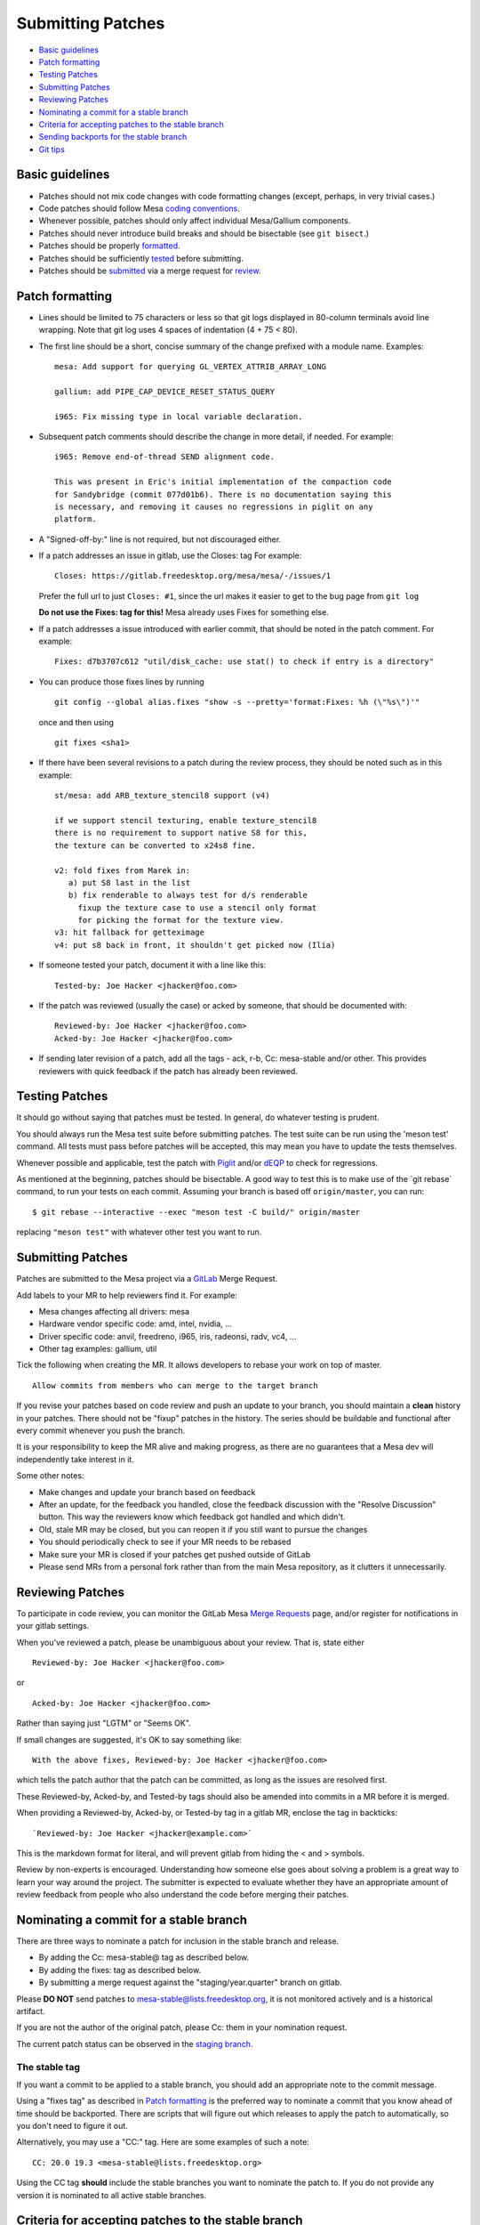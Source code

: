 Submitting Patches
==================

-  `Basic guidelines <#guidelines>`__
-  `Patch formatting <#formatting>`__
-  `Testing Patches <#testing>`__
-  `Submitting Patches <#submit>`__
-  `Reviewing Patches <#reviewing>`__
-  `Nominating a commit for a stable branch <#nominations>`__
-  `Criteria for accepting patches to the stable branch <#criteria>`__
-  `Sending backports for the stable branch <#backports>`__
-  `Git tips <#gittips>`__

.. _guidelines:

Basic guidelines
----------------

-  Patches should not mix code changes with code formatting changes
   (except, perhaps, in very trivial cases.)
-  Code patches should follow Mesa `coding
   conventions <codingstyle.html>`__.
-  Whenever possible, patches should only affect individual Mesa/Gallium
   components.
-  Patches should never introduce build breaks and should be bisectable
   (see ``git bisect``.)
-  Patches should be properly `formatted <#formatting>`__.
-  Patches should be sufficiently `tested <#testing>`__ before
   submitting.
-  Patches should be `submitted <#submit>`__ via a merge request for
   `review <#reviewing>`__.

.. _formatting:

Patch formatting
----------------

-  Lines should be limited to 75 characters or less so that git logs
   displayed in 80-column terminals avoid line wrapping. Note that git
   log uses 4 spaces of indentation (4 + 75 < 80).
-  The first line should be a short, concise summary of the change
   prefixed with a module name. Examples:

   ::

      mesa: Add support for querying GL_VERTEX_ATTRIB_ARRAY_LONG

      gallium: add PIPE_CAP_DEVICE_RESET_STATUS_QUERY

      i965: Fix missing type in local variable declaration.

-  Subsequent patch comments should describe the change in more detail,
   if needed. For example:

   ::

      i965: Remove end-of-thread SEND alignment code.

      This was present in Eric's initial implementation of the compaction code
      for Sandybridge (commit 077d01b6). There is no documentation saying this
      is necessary, and removing it causes no regressions in piglit on any
      platform.

-  A "Signed-off-by:" line is not required, but not discouraged either.
-  If a patch addresses an issue in gitlab, use the Closes: tag For
   example:

   ::

      Closes: https://gitlab.freedesktop.org/mesa/mesa/-/issues/1

   Prefer the full url to just ``Closes: #1``, since the url makes it
   easier to get to the bug page from ``git log``

   **Do not use the Fixes: tag for this!** Mesa already uses Fixes for
   something else.

-  If a patch addresses a issue introduced with earlier commit, that
   should be noted in the patch comment. For example:

   ::

      Fixes: d7b3707c612 "util/disk_cache: use stat() to check if entry is a directory"

-  You can produce those fixes lines by running

   ::

      git config --global alias.fixes "show -s --pretty='format:Fixes: %h (\"%s\")'"

   once and then using

   ::

      git fixes <sha1>

-  If there have been several revisions to a patch during the review
   process, they should be noted such as in this example:

   ::

      st/mesa: add ARB_texture_stencil8 support (v4)

      if we support stencil texturing, enable texture_stencil8
      there is no requirement to support native S8 for this,
      the texture can be converted to x24s8 fine.

      v2: fold fixes from Marek in:
         a) put S8 last in the list
         b) fix renderable to always test for d/s renderable
           fixup the texture case to use a stencil only format
           for picking the format for the texture view.
      v3: hit fallback for getteximage
      v4: put s8 back in front, it shouldn't get picked now (Ilia)

-  If someone tested your patch, document it with a line like this:

   ::

      Tested-by: Joe Hacker <jhacker@foo.com>

-  If the patch was reviewed (usually the case) or acked by someone,
   that should be documented with:

   ::

      Reviewed-by: Joe Hacker <jhacker@foo.com>
      Acked-by: Joe Hacker <jhacker@foo.com>

-  If sending later revision of a patch, add all the tags - ack, r-b,
   Cc: mesa-stable and/or other. This provides reviewers with quick
   feedback if the patch has already been reviewed.

.. _testing:

Testing Patches
---------------

It should go without saying that patches must be tested. In general, do
whatever testing is prudent.

You should always run the Mesa test suite before submitting patches. The
test suite can be run using the 'meson test' command. All tests must
pass before patches will be accepted, this may mean you have to update
the tests themselves.

Whenever possible and applicable, test the patch with
`Piglit <https://piglit.freedesktop.org>`__ and/or
`dEQP <https://android.googlesource.com/platform/external/deqp/>`__ to
check for regressions.

As mentioned at the beginning, patches should be bisectable. A good way
to test this is to make use of the \`git rebase\` command, to run your
tests on each commit. Assuming your branch is based off
``origin/master``, you can run:

::

   $ git rebase --interactive --exec "meson test -C build/" origin/master

replacing ``"meson test"`` with whatever other test you want to run.

.. _submit:

Submitting Patches
------------------

Patches are submitted to the Mesa project via a
`GitLab <https://gitlab.freedesktop.org/mesa/mesa>`__ Merge Request.

Add labels to your MR to help reviewers find it. For example:

-  Mesa changes affecting all drivers: mesa
-  Hardware vendor specific code: amd, intel, nvidia, ...
-  Driver specific code: anvil, freedreno, i965, iris, radeonsi, radv,
   vc4, ...
-  Other tag examples: gallium, util

Tick the following when creating the MR. It allows developers to rebase
your work on top of master.

::

   Allow commits from members who can merge to the target branch

If you revise your patches based on code review and push an update to
your branch, you should maintain a **clean** history in your patches.
There should not be "fixup" patches in the history. The series should be
buildable and functional after every commit whenever you push the
branch.

It is your responsibility to keep the MR alive and making progress, as
there are no guarantees that a Mesa dev will independently take interest
in it.

Some other notes:

-  Make changes and update your branch based on feedback
-  After an update, for the feedback you handled, close the feedback
   discussion with the "Resolve Discussion" button. This way the
   reviewers know which feedback got handled and which didn't.
-  Old, stale MR may be closed, but you can reopen it if you still want
   to pursue the changes
-  You should periodically check to see if your MR needs to be rebased
-  Make sure your MR is closed if your patches get pushed outside of
   GitLab
-  Please send MRs from a personal fork rather than from the main Mesa
   repository, as it clutters it unnecessarily.

.. _reviewing:

Reviewing Patches
-----------------

To participate in code review, you can monitor the GitLab Mesa `Merge
Requests <https://gitlab.freedesktop.org/mesa/mesa/-/merge_requests>`__
page, and/or register for notifications in your gitlab settings.

When you've reviewed a patch, please be unambiguous about your review.
That is, state either

::

   Reviewed-by: Joe Hacker <jhacker@foo.com>

or

::

   Acked-by: Joe Hacker <jhacker@foo.com>

Rather than saying just "LGTM" or "Seems OK".

If small changes are suggested, it's OK to say something like:

::

   With the above fixes, Reviewed-by: Joe Hacker <jhacker@foo.com>

which tells the patch author that the patch can be committed, as long as
the issues are resolved first.

These Reviewed-by, Acked-by, and Tested-by tags should also be amended
into commits in a MR before it is merged.

When providing a Reviewed-by, Acked-by, or Tested-by tag in a gitlab MR,
enclose the tag in backticks:

::

   `Reviewed-by: Joe Hacker <jhacker@example.com>`

This is the markdown format for literal, and will prevent gitlab from
hiding the < and > symbols.

Review by non-experts is encouraged. Understanding how someone else goes
about solving a problem is a great way to learn your way around the
project. The submitter is expected to evaluate whether they have an
appropriate amount of review feedback from people who also understand
the code before merging their patches.

.. _nominations:

Nominating a commit for a stable branch
---------------------------------------

There are three ways to nominate a patch for inclusion in the stable
branch and release.

-  By adding the Cc: mesa-stable@ tag as described below.
-  By adding the fixes: tag as described below.
-  By submitting a merge request against the "staging/year.quarter"
   branch on gitlab.

Please **DO NOT** send patches to mesa-stable@lists.freedesktop.org, it
is not monitored actively and is a historical artifact.

If you are not the author of the original patch, please Cc: them in your
nomination request.

The current patch status can be observed in the `staging
branch <releasing.html#stagingbranch>`__.

.. _thetag:

The stable tag
~~~~~~~~~~~~~~

If you want a commit to be applied to a stable branch, you should add an
appropriate note to the commit message.

Using a "fixes tag" as described in `Patch formatting <#formatting>`__
is the preferred way to nominate a commit that you know ahead of time
should be backported. There are scripts that will figure out which
releases to apply the patch to automatically, so you don't need to
figure it out.

Alternatively, you may use a "CC:" tag. Here are some examples of such a
note:

::

   CC: 20.0 19.3 <mesa-stable@lists.freedesktop.org>

Using the CC tag **should** include the stable branches you want to
nominate the patch to. If you do not provide any version it is nominated
to all active stable branches.

.. _criteria:

Criteria for accepting patches to the stable branch
---------------------------------------------------

Mesa has a designated release manager for each stable branch, and the
release manager is the only developer that should be pushing changes to
these branches. Everyone else should nominate patches using the
mechanism described above. The following rules define which patches are
accepted and which are not. The stable-release manager is also given
broad discretion in rejecting patches that have been nominated.

-  Patch must conform with the `Basic guidelines <#guidelines>`__
-  Patch must have landed in master first. In case where the original
   patch is too large and/or otherwise contradicts with the rules set
   within, a backport is appropriate.
-  It must not introduce a regression - be that build or runtime wise.

   .. note::
      If the regression is due to faulty piglit/dEQP/CTS/other test
      the latter must be fixed first. A reference to the offending test(s)
      and respective fix(es) should be provided in the nominated patch.

-  Patch cannot be larger than 100 lines.
-  Patches that move code around with no functional change should be
   rejected.
-  Patch must be a bug fix and not a new feature.

   .. note::
      An exception to this rule, are hardware-enabling "features". For
      example, `backports <#backports>`__ of new code to support a
      newly-developed hardware product can be accepted if they can be
      reasonably determined not to have effects on other hardware.

-  Patch must be reviewed, For example, the commit message has
   Reviewed-by, Signed-off-by, or Tested-by tags from someone but the
   author.
-  Performance patches are considered only if they provide information
   about the hardware, program in question and observed improvement. Use
   numbers to represent your measurements.

If the patch complies with the rules it will be
`cherry-picked <releasing.html#pickntest>`__. Alternatively the release
manager will reply to the patch in question stating why the patch has
been rejected or would request a backport. The stable-release manager
may at times need to force-push changes to the stable branches, for
example, to drop a previously-picked patch that was later identified as
causing a regression). These force-pushes may cause changes to be lost
from the stable branch if developers push things directly. Consider
yourself warned.

.. _backports:

Sending backports for the stable branch
---------------------------------------

By default merge conflicts are resolved by the stable-release manager.
The release maintainer should resolve trivial conflicts, but for complex
conflicts they should ask the original author to provide a backport or
de-nominate the patch.

For patches that either need to be nominated after they've landed in
master, or that are known ahead of time to not not apply cleanly to a
stable branch (such as due to a rename), using a gitlab MR is most
appropriate. The MR should be based on and target the
staging/year.quarter branch, not on the year.quarter branch, per the
stable branch policy. Assigning the MR to release maintainer for said
branch or mentioning them is helpful, but not required.

.. _gittips:

Git tips
--------

-  ``git rebase -i ...`` is your friend. Don't be afraid to use it.
-  Apply a fixup to commit FOO.

   ::

      git add ...
      git commit --fixup=FOO
      git rebase -i --autosquash ...

-  Test for build breakage between patches e.g last 8 commits.

   ::

      git rebase -i --exec="ninja -C build/" HEAD~8

-  Sets the default mailing address for your repo.

   ::

      git config --local sendemail.to mesa-dev@lists.freedesktop.org

-  Add version to subject line of patch series in this case for the last
   8 commits before sending.

   ::

      git send-email --subject-prefix="PATCH v4" HEAD~8
      git send-email -v4 @~8 # shorter version, inherited from git format-patch

